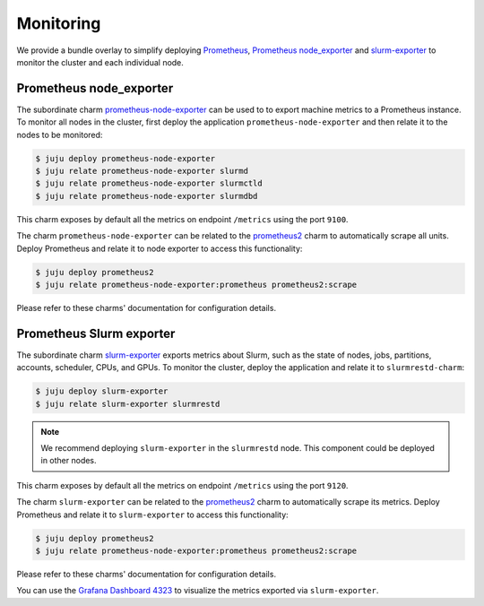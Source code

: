 .. _monitoring:

==========
Monitoring
==========

We provide a bundle overlay to simplify deploying
`Prometheus <https://prometheus.io/>`_,
`Prometheus node_exporter <https://github.com/prometheus/node_exporter>`_ and
`slurm-exporter <https://charmhub.io/slurm-exporter>`_ to monitor the cluster
and each individual node.


Prometheus node_exporter
========================

The subordinate charm `prometheus-node-exporter <https://charmhub.io/prometheus-node-exporter>`_
can be used to to export machine metrics to a Prometheus instance. To monitor
all nodes in the cluster, first deploy the application
``prometheus-node-exporter`` and then relate it to the nodes to be monitored:

.. code-block:: bash

   $ juju deploy prometheus-node-exporter
   $ juju relate prometheus-node-exporter slurmd
   $ juju relate prometheus-node-exporter slurmctld
   $ juju relate prometheus-node-exporter slurmdbd

This charm exposes by default all the metrics on endpoint ``/metrics`` using
the port ``9100``.

The charm ``prometheus-node-exporter`` can be related to the `prometheus2
<https://charmhub.io/prometheus2>`_ charm to automatically scrape all units.
Deploy Prometheus and relate it to node exporter to access this functionality:

.. code-block:: bash

   $ juju deploy prometheus2
   $ juju relate prometheus-node-exporter:prometheus prometheus2:scrape

Please refer to these charms' documentation for configuration details.


Prometheus Slurm exporter
=========================

The subordinate charm `slurm-exporter
<https://charmhub.io/slurm-exporter>`_ exports metrics about Slurm, such as the
state of nodes, jobs, partitions, accounts, scheduler, CPUs, and GPUs. To
monitor the cluster, deploy the application and relate it to
``slurmrestd-charm``:

.. code-block:: bash

   $ juju deploy slurm-exporter
   $ juju relate slurm-exporter slurmrestd

.. note::

   We recommend deploying ``slurm-exporter`` in the ``slurmrestd`` node. This
   component could be deployed in other nodes.

This charm exposes by default all the metrics on endpoint ``/metrics`` using
the port ``9120``.

The charm ``slurm-exporter`` can be related to the `prometheus2
<https://charmhub.io/prometheus2>`_ charm to automatically scrape its metrics.
Deploy Prometheus and relate it to ``slurm-exporter`` to access this
functionality:

.. code-block:: bash

   $ juju deploy prometheus2
   $ juju relate prometheus-node-exporter:prometheus prometheus2:scrape

Please refer to these charms' documentation for configuration details.

You can use the `Grafana Dashboard 4323
<https://grafana.com/dashboards/4323>`_ to visualize the metrics exported via
``slurm-exporter``.
